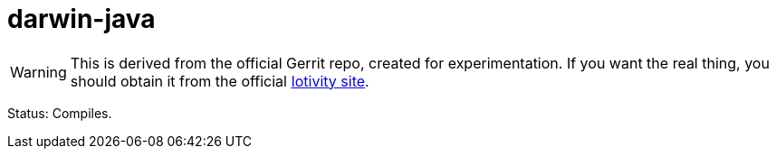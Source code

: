 = darwin-java

WARNING: This is derived from the official Gerrit repo, created for
experimentation.  If you want the real thing, you should obtain it
from the official https://www.iotivity.org/[Iotivity site].

Status:  Compiles.

